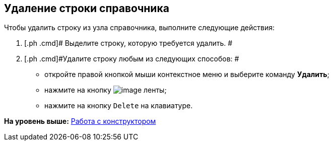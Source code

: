 [[ariaid-title1]]
== Удаление строки справочника

Чтобы удалить строку из узла справочника, выполните следующие действия:

[[task_pqx_f2z_dm__steps_l1c_h2z_dm]]
. [.ph .cmd]# Выделите строку, которую требуется удалить. #
. [.ph .cmd]#Удалите строку любым из следующих способов: #
* откройте правой кнопкой мыши контекстное меню и выберите команду [.ph .uicontrol]*Удалить*;
* нажмите на кнопку image:images/Buttons/dir_Delete_line.png[image] ленты;
* нажмите на кнопку [.kbd .ph .userinput]`Delete` на клавиатуре.

*На уровень выше:* xref:../pages/dir_Work.adoc[Работа с конструктором]
